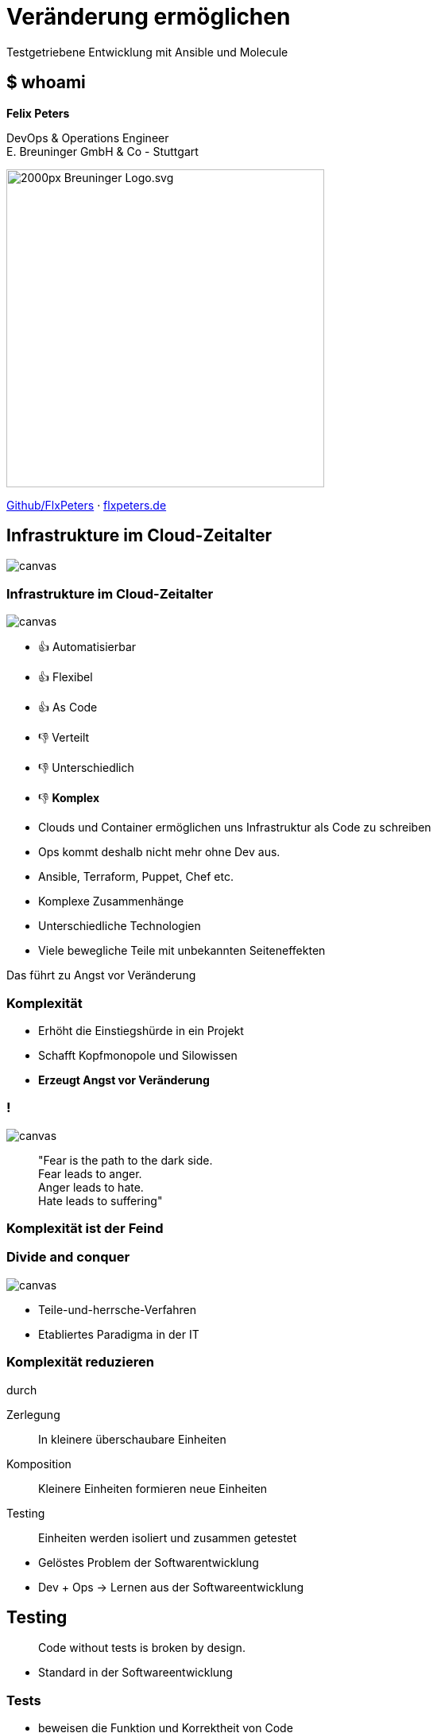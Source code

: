 = Veränderung ermöglichen
:revealjs_theme: white
:revealjs_hash: true
:revealjs_history: true
:source-highlighter: highlightjs
:revealjs_width: "90%"
:customcss: custom.css

Testgetriebene Entwicklung mit Ansible und Molecule

== $ whoami

*Felix Peters*

DevOps & Operations Engineer +
E. Breuninger GmbH & Co - Stuttgart

image::https://upload.wikimedia.org/wikipedia/commons/thumb/f/fa/Breuninger-Logo.svg/2000px-Breuninger-Logo.svg.png[width=400px]

https://github.com/FlxPeters[Github/FlxPeters] · https://flxpeters.de[flxpeters.de]

[.boxed]
== Infrastrukture im Cloud-Zeitalter

image::img/ref-arch-full.png[canvas,size=contain]

[role="columns blured"]
=== Infrastrukture im Cloud-Zeitalter

image::img/ref-arch-full.png[canvas,size=contain]

[.column]
--
* 👍 Automatisierbar +
* 👍 Flexibel +
* 👍 As Code
--

[.column]
--
* 👎 Verteilt +
* 👎 Unterschiedlich +
* 👎 *Komplex*
--


[.notes]
--
* Clouds und Container ermöglichen uns Infrastruktur als Code zu schreiben
* Ops kommt deshalb nicht mehr ohne Dev aus. 
* Ansible, Terraform, Puppet, Chef etc. 
--

[.notes]
--
* Komplexe Zusammenhänge
* Unterschiedliche Technologien
* Viele bewegliche Teile mit unbekannten Seiteneffekten

Das führt zu Angst vor Veränderung
--

=== Komplexität

[%step]
* Erhöht die Einstiegshürde in ein Projekt
* Schafft Kopfmonopole und Silowissen
* *Erzeugt Angst vor Veränderung*

=== !

image::https://media3.giphy.com/media/33iqmp5ATXT5m/giphy.gif[canvas]

> "Fear is the path to the dark side. +
 Fear leads to anger. +
 Anger leads to hate. +
 Hate leads to suffering"

=== Komplexität ist der Feind

[.boxed]
=== Divide and conquer

image::https://i.pinimg.com/originals/7d/97/f2/7d97f2f27b6667022cd4ef0daf4de1ac.jpg[canvas,size=contain]



[.notes]
--
* Teile-und-herrsche-Verfahren
* Etabliertes Paradigma in der IT
--

=== Komplexität reduzieren 

durch

Zerlegung:: In kleinere überschaubare Einheiten
Komposition:: Kleinere Einheiten formieren neue Einheiten
Testing:: Einheiten werden isoliert und zusammen getestet

[.notes]
--
* Gelöstes Problem der Softwarentwicklung
* Dev + Ops -> Lernen aus der Softwareentwicklung
--

== Testing

> Code without tests is broken by design.


[.notes]
--
* Standard in der Softwareentwicklung
--

=== Tests

[%step]
* beweisen die Funktion und Korrektheit von Code
* verbessern Code-Qualität und Struktur
* formulieren die Aufgabe und Zweck
* ermöglichen das Verändern von Code
* *Tests geben Sicherheit*

=== Testpyramide

image::img/test_pyramid.png[]

== !

image::img/Ansible_logo.svg.png[height=500px]

=== Ansible

Modulares Open-Source Automatisierungs-Werkzeug +
für Linux, Windows, Cloud und Netzwerk

https://www.ansible.com/[ansible.com]

[%step]
* Deklarativer Infrastruktur Code
* Agentless (SSH, Winrm, Napalm, Docker, etc.)
* Red Hat Produkt (seit 2014)

=== Beispiel - Linux

``` YAML
- name: Setup a Linux user
  hosts: all
  tasks:
    - name: Ensure group "admin" exists
      group:
        name: admin
        state: present

    - name: Add the user 'johnd' with a specific uid and a primary group of 'admin'
      user:
        name: johnd
        comment: John Doe
        uid: 1042
        group: admin

```

=== Beispiel - AWS

``` YAML

- name: Setup a AWS EC2 instance
  hosts: all
  tasks:
    - name: Create a EC2 instance
      ec2_instance:
        name: "public-compute-instance"
        key_name: "prod-ssh-key"
        vpc_subnet_id: subnet-42
        instance_type: c5.large
        security_group: default
        network:
            assign_public_ip: true
        image_id: ami-123456

``` 

=== !

image::https://www.rackspace.com/sites/default/files/article-images/blog_254.jpg[canvas, size=auto]

== !

image::img/molecule.png[height=500px]

=== Molecule

Modulares Framework zum Testen von Ansible Rollen und Playbooks

https://molecule.readthedocs.io/[molecule.io]

[%step]
* Basiert auf Ansible 
* Standard *Workflow* zum Testen von Ansible Code
* *Szenarien* (z.B. für verschiedene Konfigurationen)
* *Plattformen* (z.B. Support für mehrere OS-Distros)


[.columns]
=== Molecule - Toolset

[.column]
--
*Driver*

* *Docker*
* Podman
* Delegate
* _Vagrant_
* _Cloud_
--

[.column]
--
*Provisioner*

* *Ansible*
--

[.column]
--
*Verifier*

* Ansible
* *Testinfra*
* _Inspec_
--

[.column]
--
*Linter*

* *Ansiblelint*
* Yamllint
--

=== Ansiblelint

Prüft Ansible code auf Best Practices, Code Style und  +
Verhalten die verbessert werden können


```
$ ansible-lint examples/example.yml

[301] Commands should not change things if nothing needs doing
examples/example.yml:9
Task/Handler: unset variable

[206] Variables should have spaces before and after: {{ var_name }}
examples/example.yml:10
    action: command echo {{thisvariable}} is not set in this playbook

```

https://github.com/ansible/ansible-lint[github.com/ansible/ansible-lint]

=== Testinfra

Python Framework zum Testen von Infrastruktur und Server. +
Nutzt als Basis das Pytest Framework. +
Inspiriert von Serverspec. 

``` Python
def test_nginx_is_installed(host):
    nginx = host.package("nginx")
    assert nginx.is_installed
    assert nginx.version.startswith("1.2")

def test_nginx_running_and_enabled(host):
    nginx = host.service("nginx")
    assert nginx.is_running
    assert nginx.is_enabled
```

https://testinfra.readthedocs.io/en/latest/[testinfra.readthedocs.io]

=== Workflow

image::img/molecule_workflow.svg[width=100%]

[.notes]
--
Install dependencies via Ansible Galaxy
Lint the Ansible role code
Prepare: Start one ore more test instances using a driver and apply prepare steps
Converge: Apply the role via an Ansible playbook
Run the playbook again to ensure idempotence
Verify: Run one or more verifiers
Cleanup
--

== Demo

*Ziel:* Testgetriebene Entwicklung einer Ansible Rolle die:

1. Nginx auf CentOS 7 installiert
2. Eine HTML Seite als Default in Nginx platziert

1. User ausrollt
2. Key zuweist
3 Gruppe zuweis
4. Suoders

== Zusammenfassung

[%step]
* Testen gibt *Sicherheit* und verbessert den Code
* Testen schafft *Verständnis* für die Ziele des Codes
* Sicherheit und Verständnis ermöglichen *Veränderung* 

[%notitle]
== Bonus Slides

https://github.com/gruntwork-io/terratest[Terratest]:: Testgetriebene Entwicklung für Packer, Terraform, Docker
https://kitchen.ci/[Kitchen-CI]:: Testgetriebene Entwicklung für Checf
https://learning.oreilly.com/library/view/the-phoenix-project/9781457191350/[The Phoenix Project]:: A Novel about IT, DevOps, and Helping Your Business Win